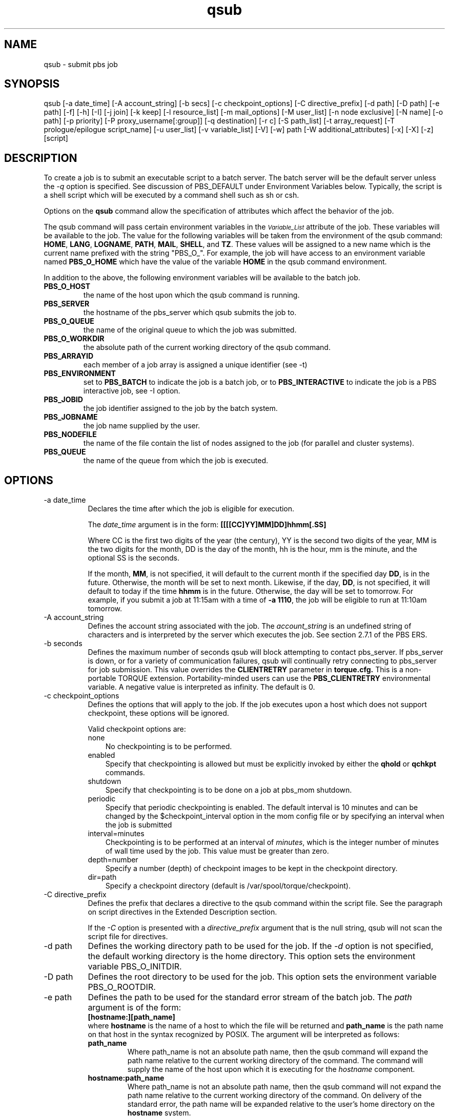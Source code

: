 .\"         OpenPBS (Portable Batch System) v2.3 Software License
.\" 
.\" Copyright (c) 1999-2000 Veridian Information Solutions, Inc.
.\" All rights reserved.
.\" 
.\" ---------------------------------------------------------------------------
.\" For a license to use or redistribute the OpenPBS software under conditions
.\" other than those described below, or to purchase support for this software,
.\" please contact Veridian Systems, PBS Products Department ("Licensor") at:
.\" 
.\"    www.OpenPBS.org  +1 650 967-4675                  sales@OpenPBS.org
.\"                        877 902-4PBS (US toll-free)
.\" ---------------------------------------------------------------------------
.\" 
.\" This license covers use of the OpenPBS v2.3 software (the "Software") at
.\" your site or location, and, for certain users, redistribution of the
.\" Software to other sites and locations.  Use and redistribution of
.\" OpenPBS v2.3 in source and binary forms, with or without modification,
.\" are permitted provided that all of the following conditions are met.
.\" After December 31, 2001, only conditions 3-6 must be met:
.\" 
.\" 1. Commercial and/or non-commercial use of the Software is permitted
.\"    provided a current software registration is on file at www.OpenPBS.org.
.\"    If use of this software contributes to a publication, product, or service
.\"    proper attribution must be given; see www.OpenPBS.org/credit.html
.\" 
.\" 2. Redistribution in any form is only permitted for non-commercial,
.\"    non-profit purposes.  There can be no charge for the Software or any
.\"    software incorporating the Software.  Further, there can be no
.\"    expectation of revenue generated as a consequence of redistributing
.\"    the Software.
.\" 
.\" 3. Any Redistribution of source code must retain the above copyright notice
.\"    and the acknowledgment contained in paragraph 6, this list of conditions
.\"    and the disclaimer contained in paragraph 7.
.\" 
.\" 4. Any Redistribution in binary form must reproduce the above copyright
.\"    notice and the acknowledgment contained in paragraph 6, this list of
.\"    conditions and the disclaimer contained in paragraph 7 in the
.\"    documentation and/or other materials provided with the distribution.
.\" 
.\" 5. Redistributions in any form must be accompanied by information on how to
.\"    obtain complete source code for the OpenPBS software and any
.\"    modifications and/or additions to the OpenPBS software.  The source code
.\"    must either be included in the distribution or be available for no more
.\"    than the cost of distribution plus a nominal fee, and all modifications
.\"    and additions to the Software must be freely redistributable by any party
.\"    (including Licensor) without restriction.
.\" 
.\" 6. All advertising materials mentioning features or use of the Software must
.\"    display the following acknowledgment:
.\" 
.\"     "This product includes software developed by NASA Ames Research Center,
.\"     Lawrence Livermore National Laboratory, and Veridian Information
.\"     Solutions, Inc.
.\"     Visit www.OpenPBS.org for OpenPBS software support,
.\"     products, and information."
.\" 
.\" 7. DISCLAIMER OF WARRANTY
.\" 
.\" THIS SOFTWARE IS PROVIDED "AS IS" WITHOUT WARRANTY OF ANY KIND. ANY EXPRESS
.\" OR IMPLIED WARRANTIES, INCLUDING, BUT NOT LIMITED TO, THE IMPLIED WARRANTIES
.\" OF MERCHANTABILITY, FITNESS FOR A PARTICULAR PURPOSE, AND NON-INFRINGEMENT
.\" ARE EXPRESSLY DISCLAIMED.
.\" 
.\" IN NO EVENT SHALL VERIDIAN CORPORATION, ITS AFFILIATED COMPANIES, OR THE
.\" U.S. GOVERNMENT OR ANY OF ITS AGENCIES BE LIABLE FOR ANY DIRECT OR INDIRECT,
.\" INCIDENTAL, SPECIAL, EXEMPLARY, OR CONSEQUENTIAL DAMAGES (INCLUDING, BUT NOT
.\" LIMITED TO, PROCUREMENT OF SUBSTITUTE GOODS OR SERVICES; LOSS OF USE, DATA,
.\" OR PROFITS; OR BUSINESS INTERRUPTION) HOWEVER CAUSED AND ON ANY THEORY OF
.\" LIABILITY, WHETHER IN CONTRACT, STRICT LIABILITY, OR TORT (INCLUDING
.\" NEGLIGENCE OR OTHERWISE) ARISING IN ANY WAY OUT OF THE USE OF THIS SOFTWARE,
.\" EVEN IF ADVISED OF THE POSSIBILITY OF SUCH DAMAGE.
.\" 
.\" This license will be governed by the laws of the Commonwealth of Virginia,
.\" without reference to its choice of law rules.
.if \n(Pb .ig Iq
.TH qsub 1B "" Local PBS
.\"         OpenPBS (Portable Batch System) v2.3 Software License
.\" 
.\" Copyright (c) 1999-2000 Veridian Information Solutions, Inc.
.\" All rights reserved.
.\" 
.\" ---------------------------------------------------------------------------
.\" For a license to use or redistribute the OpenPBS software under conditions
.\" other than those described below, or to purchase support for this software,
.\" please contact Veridian Systems, PBS Products Department ("Licensor") at:
.\" 
.\"    www.OpenPBS.org  +1 650 967-4675                  sales@OpenPBS.org
.\"                        877 902-4PBS (US toll-free)
.\" ---------------------------------------------------------------------------
.\" 
.\" This license covers use of the OpenPBS v2.3 software (the "Software") at
.\" your site or location, and, for certain users, redistribution of the
.\" Software to other sites and locations.  Use and redistribution of
.\" OpenPBS v2.3 in source and binary forms, with or without modification,
.\" are permitted provided that all of the following conditions are met.
.\" After December 31, 2001, only conditions 3-6 must be met:
.\" 
.\" 1. Commercial and/or non-commercial use of the Software is permitted
.\"    provided a current software registration is on file at www.OpenPBS.org.
.\"    If use of this software contributes to a publication, product, or service
.\"    proper attribution must be given; see www.OpenPBS.org/credit.html
.\" 
.\" 2. Redistribution in any form is only permitted for non-commercial,
.\"    non-profit purposes.  There can be no charge for the Software or any
.\"    software incorporating the Software.  Further, there can be no
.\"    expectation of revenue generated as a consequence of redistributing
.\"    the Software.
.\" 
.\" 3. Any Redistribution of source code must retain the above copyright notice
.\"    and the acknowledgment contained in paragraph 6, this list of conditions
.\"    and the disclaimer contained in paragraph 7.
.\" 
.\" 4. Any Redistribution in binary form must reproduce the above copyright
.\"    notice and the acknowledgment contained in paragraph 6, this list of
.\"    conditions and the disclaimer contained in paragraph 7 in the
.\"    documentation and/or other materials provided with the distribution.
.\" 
.\" 5. Redistributions in any form must be accompanied by information on how to
.\"    obtain complete source code for the OpenPBS software and any
.\"    modifications and/or additions to the OpenPBS software.  The source code
.\"    must either be included in the distribution or be available for no more
.\"    than the cost of distribution plus a nominal fee, and all modifications
.\"    and additions to the Software must be freely redistributable by any party
.\"    (including Licensor) without restriction.
.\" 
.\" 6. All advertising materials mentioning features or use of the Software must
.\"    display the following acknowledgment:
.\" 
.\"     "This product includes software developed by NASA Ames Research Center,
.\"     Lawrence Livermore National Laboratory, and Veridian Information
.\"     Solutions, Inc.
.\"     Visit www.OpenPBS.org for OpenPBS software support,
.\"     products, and information."
.\" 
.\" 7. DISCLAIMER OF WARRANTY
.\" 
.\" THIS SOFTWARE IS PROVIDED "AS IS" WITHOUT WARRANTY OF ANY KIND. ANY EXPRESS
.\" OR IMPLIED WARRANTIES, INCLUDING, BUT NOT LIMITED TO, THE IMPLIED WARRANTIES
.\" OF MERCHANTABILITY, FITNESS FOR A PARTICULAR PURPOSE, AND NON-INFRINGEMENT
.\" ARE EXPRESSLY DISCLAIMED.
.\" 
.\" IN NO EVENT SHALL VERIDIAN CORPORATION, ITS AFFILIATED COMPANIES, OR THE
.\" U.S. GOVERNMENT OR ANY OF ITS AGENCIES BE LIABLE FOR ANY DIRECT OR INDIRECT,
.\" INCIDENTAL, SPECIAL, EXEMPLARY, OR CONSEQUENTIAL DAMAGES (INCLUDING, BUT NOT
.\" LIMITED TO, PROCUREMENT OF SUBSTITUTE GOODS OR SERVICES; LOSS OF USE, DATA,
.\" OR PROFITS; OR BUSINESS INTERRUPTION) HOWEVER CAUSED AND ON ANY THEORY OF
.\" LIABILITY, WHETHER IN CONTRACT, STRICT LIABILITY, OR TORT (INCLUDING
.\" NEGLIGENCE OR OTHERWISE) ARISING IN ANY WAY OUT OF THE USE OF THIS SOFTWARE,
.\" EVEN IF ADVISED OF THE POSSIBILITY OF SUCH DAMAGE.
.\" 
.\" This license will be governed by the laws of the Commonwealth of Virginia,
.\" without reference to its choice of law rules.
.\" The following macros defination, Sh and Sx, are used to allow
.\" PBS man pages to be formatted with either -man macros or 
.\" be included in the PBS ERS which is formatted with -ms.
.\" 
.\" The presence of the register Pb defined as non zero will trigger
.\" the use of the Sx alternate form.  Otherwise the standard -man
.\" SH is used.
.\"
.de Sh
.ie \n(Pb .Sx \\$1 \\$2 \\$3 \\$4 \\$5 \\$6
.el .SH \\$1 \\$2 \\$3 \\$4 \\$5 \\$6
..
.\"
.de Sx
.RE
.sp
.B
\\$1 \\$2 \\$3 \\$4 \\$5 \\$6
.br
.RS
.R
..
.\"
.\" end of special PBS man/ERS macros
.\" --
.\" The following macros are style for object names and values.
.de Ar		\" command/function arguments and operands (italic)
.ft 2
.if \\n(.$>0 \&\\$1\f1\\$2
..
.de Av		\" data item values  (Helv)
.if  \n(Pb .ft 6
.if !\n(Pb .ft 3
.ps -1
.if \\n(.$>0 \&\\$1\s+1\f1\\$2
..
.de At		\" attribute and data item names (Helv Bold)
.if  \n(Pb .ft 6
.if !\n(Pb .ft 2
.ps -1
.if \\n(.$>0 \&\\$1\s+1\f1\\$2
..
.de Ty		\" Type-ins and examples (typewritter)
.if  \n(Pb .ft 5
.if !\n(Pb .ft 3
.if \\n(.$>0 \&\\$1\f1\\$2
..
.de Er		\" Error values ( [Helv] )
.if  \n(Pb .ft 6
.if !\n(Pb .ft 3
\&\s-1[\^\\$1\^]\s+1\f1\\$2
..
.de Sc		\" Symbolic constants ( {Helv} )
.if  \n(Pb .ft 6
.if !\n(Pb .ft 3
\&\s-1{\^\\$1\^}\s+1\f1\\$2
..
.de Al		\" Attribute list item, like .IP but set font and size
.if !\n(Pb .ig Ig
.ft 6
.IP "\&\s-1\\$1\s+1\f1"
.Ig
.if  \n(Pb .ig Ig
.ft 2
.IP "\&\\$1\s+1\f1"
.Ig
..
.\" the following pair of macros are used to bracket sections of code
.de Cs
.ft 5
.nf
..
.de Ce
.sp
.fi
.ft 1
..
.if !\n(Pb .ig Ig
.\" define sting Ji as section heading for Job Ids
.ds Ji 2.7.6
.\" define sting Di as section heading for Destination Ids
.ds Di 2.7.3
.\" define sting Si as section heading for Default Server
.ds Si 2.7.4
.Ig
.\" End of macros 
.Iq
.SH NAME
qsub \- submit pbs job
.SH SYNOPSIS
qsub [\-a date_time] [\-A account_string] [\-b secs] [\-c checkpoint_options]
[\-C directive_prefix]
[\-d path] [\-D path] [\-e path] [\-f] [\-h] [\-I] [\-j join] [\-k keep]
[\-l resource_list] [\-m mail_options] [\-M user_list] [\-n node exclusive] [\-N name] 
[\-o path] [\-p priority] [\-P proxy_username[:group]]  [\-q destination] [\-r c]
[\-S path_list] [\-t array_request] [\-T prologue/epilogue script_name] 
[\-u user_list] [\-v variable_list] [\-V] [\-w] path 
[\-W additional_attributes] [\-x] [\-X] [\-z] [script]
.SH DESCRIPTION
To create a job is to submit an executable script to a batch server.
The batch server will be the default server unless the
.Ar \-q
option is specified.  See discussion of PBS_DEFAULT under Environment Variables
below.
Typically, the script is a shell script which will be executed
by a command shell such as sh or csh.
.LP
Options on the
.B qsub
command allow the specification of attributes which affect the behavior
of the job.
.if !\n(Pb .ig Ig
The job is created by sending a 
.I "Queue Job"
batch request to the batch server.
.Ig
.LP
The qsub
command will pass certain environment variables in the
.At Variable_List
attribute of the job.
These variables will be available to the job.
The value for the following variables will be taken from the environment
of the qsub
command: \fBHOME\fP, \fBLANG\fP, \fBLOGNAME\fP, \fBPATH\fP, \fBMAIL\fP,
\fBSHELL\fP,
and \fBTZ\fP.  These values will be assigned to a new name which is the
current name prefixed with the string "PBS_O_".
For example, the job will have access to an environment variable named
.B PBS_O_HOME
which have the value of the variable
.B HOME
in the qsub command environment.
.LP
In addition to the above, the following environment variables will be available
to the batch job.
.if !\n(Pb .ig Ig
(The values of the following environment variables are established by qsub.)
.Ig
.IP \fBPBS_O_HOST\fP
the name of the host upon which the qsub command is running.
.IP \fBPBS_SERVER\fP
the hostname of the pbs_server which qsub submits the job to.
.IP \fBPBS_O_QUEUE\fP
the name of the original queue to which the job was submitted.
.if !\n(Pb .ig Ig
(It is established by the server which creates the job, not qsub.)
.Ig
.IP \fBPBS_O_WORKDIR\fP
the absolute path of the current working directory of the qsub command.
.if !\n(Pb .ig Ig
.LP
The following are established by the server executing the job,
not the qsub command.
.Ig
.IP \fBPBS_ARRAYID\fP
each member of a job array is assigned a unique identifier (see \-t)
.IP \fBPBS_ENVIRONMENT\fP
set to 
.Ty PBS_BATCH
to indicate the job is a batch job, or to
.Ty PBS_INTERACTIVE
to indicate the job is a PBS interactive job, see \-I option.
.IP \fBPBS_JOBID\fP
the job identifier assigned to the job by the batch system.
.IP \fBPBS_JOBNAME\fP
the job name supplied by the user.
.IP \fBPBS_NODEFILE\fP
the name of the file contain the list of nodes assigned to the job
(for parallel and cluster systems).
.IP \fBPBS_QUEUE\fP
the name of the queue from which the job is executed.
.SH OPTIONS
.IP "\-a date_time" 8
Declares the time after which the job is eligible for execution.
.RS
.LP
The
.Ar date_time
argument is in the form: 
.Ty "[[[[CC]YY]MM]DD]hhmm[.SS]"
.LP
Where CC is the first two digits of the year (the century),
YY is the second two digits of the year, MM is the two digits for the month,
DD is the day of the month, hh is the hour, mm is the minute,
and the optional SS is the seconds.
.LP
If the month,
.Ty MM ,
is not specified, it will default to the current month if the specified day
.Ty DD ,
is in the future.  Otherwise, the month will be set to next month.
Likewise, if the day,
.Ty DD ,
is not specified, it will default to today if the time
.Ty hhmm
is in the future.  Otherwise, the day will be set to tomorrow.
For example, if you submit a job at 11:15am with a time of 
.Ty "\-a 1110" ,
the job will be eligible to run at 11:10am tomorrow.
.if !\n(Pb .ig Ig
See the date_time operand for the touch(1) command defined by POSIX.2.
.LP
The 
.At Execution_Time
job attribute will be set to the number of seconds since Epoch which
is equivalent to the Universal time expressed by the local time in the
.Ar date_time
argument.
If the 
.Ar \-a
option is not specified, the
.At Execution_Time
attribute is unset which represents a time zero or no delay.
.Ig
.RE
.IP "\-A account_string" 8
Defines the account string associated with the job.
The
.Ar account_string
is an undefined string of characters and is interpreted by the server
which executes the job.  See section 2.7.1 of the PBS ERS.
.if !\n(Pb .ig Ig
The
.At Account_Name
attribute is set to the account string.
If account_string is unset, it is not passed with the job to the job executor.
.Ig
.IP "\-b seconds"
Defines the maximum number of seconds qsub will block attempting to contact
pbs_server.  If pbs_server is down, or for a variety of communication failures,
qsub will continually retry connecting to pbs_server for job submission.  This
value overrides the 
.B CLIENTRETRY
parameter in 
.B torque.cfg.
This is a non-portable TORQUE extension.  Portability-minded users can use the
.B PBS_CLIENTRETRY
environmental variable.  A negative value is
interpreted as infinity.  The default is 0.
.IP "\-c checkpoint_options"
Defines the options that will apply to the job.  If the job
executes upon a host which does not support checkpoint, these options will
be ignored.
.IP
Valid checkpoint options are:
.RS
.IP none 3
No checkpointing is to be performed.
.if !\n(Pb .ig Ig
The job's
.At Checkpoint
attribute is set to the string
.Ty """none""" .
.Ig
.IP enabled 3
Specify that checkpointing is allowed but must be explicitly invoked by either the 
.B 
qhold
or 
.B
qchkpt
commands.
.if !\n(Pb .ig Ig
The job's
.At Checkpoint
attribute is set to the string
.Ty """enabled""" .
.Ig
.IP shutdown 3
Specify that checkpointing is to be done on a job at pbs_mom shutdown.
.if !\n(Pb .ig Ig
The job's
.At Checkpoint
attribute is set to the string
.Ty """shutdown""" .
.Ig
.IP periodic 3
Specify that periodic checkpointing is enabled. The default interval is 10 minutes and can be changed by the $checkpoint_interval option in the mom config file or by specifying an interval when the job is submitted
.if !\n(Pb .ig Ig
The job's
.At Checkpoint
attribute is set to the string
.Ty """periodic""" .
.Ig
.IP interval=minutes 3
Checkpointing is to be performed at an interval of
.Ar minutes ,
which is the integer number of minutes of wall time used by the job.
This value must be greater than zero.
.if !\n(Pb .ig Ig
The
.At Checkpoint
attribute is set to the string specified by
.Ar """interval=minutes""" .
.Ig
.IP depth=number 3
Specify a number (depth) of checkpoint images to be kept in the checkpoint directory.
.if !\n(Pb .ig Ig
The
.At Checkpoint
attribute is set to the string specified by
.Ar """depth=number""" .
.Ig
.IP dir=path 3
Specify a checkpoint directory (default is /var/spool/torque/checkpoint).
.if !\n(Pb .ig Ig
The
.At Checkpoint
attribute is set to the string specified by
.Ar """dir=path""" .
.Ig
.RE
.IP "\-C directive_prefix" 8
Defines the prefix that declares a directive to the qsub command within the
script file.  See the paragraph on script directives in the
Extended Description section.
.IP
If the
.Ar \-C
option is presented with a
.Ar directive_prefix
argument that is the null string, qsub
will not scan the script file for directives.
.if !\n(Pb .ig Ig
The directive prefix is not a job attribute.  It is used solely within the
qsub command.
.Ig
.IP "\-d path" 8
Defines the working directory path to be used for the job.  If the
.Ar \-d
option is not specified, the default working directory is the home directory.
This option sets the environment variable PBS_O_INITDIR.
.Ig
.IP "\-D path" 8
Defines the root directory to be used for the job.
This option sets the environment variable PBS_O_ROOTDIR.
.Ig
.IP "\-e path" 8
Defines the path to be used for the standard error stream of the batch job.
The
.Ar path
argument is of the form:
.br
.Ty "\ \ \ \ [hostname:][path_name]"
.br
where 
.Ty hostname
is the name of a host to which the file will be returned and
.Ty path_name
is the path
name on that host in the syntax recognized by POSIX.
The argument will be interpreted as follows:
.RS
.IP \fBpath_name\fP
Where path_name is not an absolute path name, then the qsub command will
expand the path name relative to the current working directory of the command.
The command will supply the name of the host upon which it is executing for the
.Ar hostname
component.
.IP \fBhostname:path_name\fP
Where path_name is not an absolute path name, then the qsub command will not
expand the path name relative to the current working directory of the command.
On delivery of the standard error, the path name will be expanded relative
to the user's home directory on the \fBhostname\fP system.
.IP \fBpath_name\fP
Where path_name specifies an absolute path name, then the qsub will supply
the name of the host on which it is executing for the
.Ar hostname
.IP \fBhostname:path_name\fP
Where path_name specifies an absolute path name, the path will be used as
specified.
.Ar hostname .
.IP \fBhostname:\fP
Where hostname specifies the name of the host that the file should be returned
to. The path will be the default file name.
.RE
.IP
If the
.Ar \-e
option is not specified or the \fBpath_name\fP is not specified or is specified
and is a directory, the default file name for the standard error stream
will be used.  The default name has the following form:
.br
\ \ \ \ \fBjob_name.esequence_number\fP
.br
where \fBjob_name\fP is the name of the job, see
.Ar \-N 
option, and \fBsequence_number\fP is the job number assigned when the
job is submitted.
.if !\n(Pb .ig Ig
This option sets the job attribute
.At Error_Path .
.Ig
.IP "\-f" 8
Specifies that the job is fault tolerant. The
.At fault_tolerant
attribute will be set to true, which indicates that the job can 
survive the loss of a mom other than the "mother superior" mom
(the first node in the exec hosts )
.Ig
.IP "\-h" 8
Specifies that a user hold be applied to the job at submission time.
.if !\n(Pb .ig Ig
The
.At Hold_Types
attribute will be set to USER, "u".
If \-h is not specified, then
.At Hold_Types 
is set to NONE, "n".
.Ig
.IP "\-I" 8
Declares that the job is to be run "interactively".  The job will be queued
and scheduled as any PBS batch job, but when executed, the standard input,
output, and error streams of the job are connected through qsub to the
terminal session in which qsub is running.  Interactive jobs are forced
to not rerunable.
See the "Extended Description" paragraph for addition information of 
interactive jobs.
.if !\n(Pb .ig Ig
.SM
The \-I option is a violation of the POSIX 1003.2d standard.  Option key
letters not defined by the standard, such as I, are reserved for future
revisions of the standard.  PBS can be built with the symbol
PBS_NO_POSIX_VIOLATION defined, in which case the \-I option is removed.
The interactive attribute may still be specified via the \-W option.
.NL
.Ig
.IP "\-j join" 8
Declares if the standard error stream of the job will be merged with the
standard output stream of the job.
.IP
An option argument value of
.Ty oe
directs that the two streams will be merged, intermixed, as standard output.
.if !\n(Pb .ig Ig
The
.At Join_Path
job attribute is set to "oe".
.Ig
An option argument value of
.Ty eo
directs that the two streams will be merged, intermixed, as standard error.
.if !\n(Pb .ig Ig
The
.At Join_Path
job attribute is set to "eo".
.Ig
.IP
If the
.Ar join
argument is
.Ty n
or the option is not specified,
the two streams will be two separate files.
.if !\n(Pb .ig Ig
The
.At Join_Path
job attribute is set to "n".
.Ig
.IP "\-k keep" 8
Defines which (if either) of standard output or standard error
will be retained on the execution host.
If set for a stream, this option overrides the path name for that stream.
If not set, neither stream is retained on the execution host.
.IP
The argument is either the single letter "e" or "o",
or the letters "e" and "o" combined in either order.
Or the argument is the letter "n".
.if !\n(Pb .ig Ig
Repetition of characters is permitted, but "n" may not appear in the same
option argument with the other two characters.
The attribute
.At Keep_Files
is set to the argument.
.Ig
.RS
.IP e 3
The standard error stream is to retained on the execution host.
The  stream will be placed in the home directory of the user under whose
user id the job executed.  The file name will be the default file name
given by:
\fBjob_name.esequence\fP
where \fBjob_name\fP is the name specified for the job, and \fBsequence\fP is
the sequence number component of the job identifier.
.if !\n(Pb .ig Ig
The attribute is set to KEEP_ERROR.
.Ig
.IP o 3
The standard output stream is to retained on the execution host.
The  stream will be placed in the home directory of the user under whose
user id the job executed.  The file name will be the default file name
given by: \fBjob_name.osequence\fP
where \fBjob_name\fP is the name specified for the job, and \fBsequence\fP is
the sequence number component of the job identifier.
.if !\n(Pb .ig Ig
The attribute is set to KEEP_OUTPUT.
.Ig
.IP eo 3
Both the standard output and standard error streams will be retained.
.if !\n(Pb .ig Ig
The attribute is set to "KEEP_OUTPUT\ |\ KEEP_ERROR".
.Ig
.IP oe 3
Both the standard output and standard error streams will be retained.
.if !\n(Pb .ig Ig
The attribute is set to "KEEP_OUTPUT\ |\ KEEP_ERROR".
.Ig
.IP n 3
Neither stream is retained.
.RE
.IP "\-l resource_list" 8
Defines the resources that are required by the job and establishes a limit
to the amount of resource that can be consumed.
If not set for a generally available resource, such as CPU time, the limit
is infinite.
The
.Ar resource_list
argument is of the form:
.br
.Ty "\ \ \ \ resource_name[=[value]][,resource_name[=[value]],...]
.if !\n(Pb .ig Ig
.IP
For each resource listed in the
.Ar resource_list ,
one entry will be added to the
.At Resource_List
attribute of the job.  The entry contains the resource name and its
requested value. No white space is allowed in the value.
Other than syntax, qsub performs no resource or value
checking.  The checking is performed by the execution server.
.Ig
.IP "\-m mail_options " 8
Defines the set of conditions under which the execution server will
send a mail message about the job.  The
.Ar mail_options
argument is a string which consists of either the single character "\fBn\fP",
or one or more of the characters "\fBa\fP", "\fBb\fP", and "\fBe\fP".
.if !\n(Pb .ig Ig
Repeated letters are accepted, but \fBn\fP cannot be mixed with the other
characters.
.Ig
.IP
If the character "\fBn\fP" is specified, no mail will be sent.
.if !\n(Pb .ig Ig
The
.At Mail_Points
attribute is set to NONE, "n".
.Ig
.IP
For the letters "\fBa\fP", "\fBb\fP", and "\fBe\fP":
.RS
.IP a 3
mail is sent when the job is aborted by the batch system.
.if !\n(Pb .ig Ig
The
.At Mail_Points
attribute is set to ABORT, "a".
.Ig
.IP b 3
mail is sent when the job begins execution.
.if !\n(Pb .ig Ig
The
.At Mail_Points
attribute is set to BEGINNING, "b".
.Ig
.IP e 3
mail is sent when the job terminates.
.if !\n(Pb .ig Ig
The
.At Mail_Points
attribute is set to EXIT, "e".
.Ig
.RE
.IP
If the
.Ar \-m
option is not specified, mail will be sent if the job is aborted.
.if !\n(Pb .ig Ig
The
.At Mail_Points
attribute is set to ABORT, "a".
.Ig
.IP "\-M user_list" 8
Declares the list of users to whom mail is sent by the execution server
when it sends mail about the job.
.IP
The
.Ar user_list
argument is of the form:
.br
.Ty "\ \ \ \ user[@host][,user[@host],...]"
.br
If unset, the list defaults to the submitting user at the qsub host, i.e. the
job owner.
.if !\n(Pb .ig Ig
.IP
The
.At Mail_Users
attribute is set to the argument.
.Ig
.IP "\-n" 8
Specifies that the job has exclusive access to the nodes it is executing on. This is intended to be used in
conjunction with a scheduler that enforces exclusive access, and it tells the cpuset to give the job access
to all of that node's resources.
.IP "\-N name " 8
Declares a name for the job.
The name specified may be up to and including 15 characters in length.
It must consist of printable, non white space characters with the first
character alphabetic.
.if !\n(Pb .ig Ig
[The POSIX 1003.2d Standard calls for only alphanumeric characters, but then
calls for the use of the script file base name as the job name if a name is
not specified.  The file name may contain other than alphanumeric characters.
Therefore I \*Qinterpret\*U the standard as allowing printable characters.]
Names taken from the script name may have a non-alphabetic character first.
If the script basename is greater than 15 characters, it will be truncated
to 15.
.Ig
.IP
If the 
.Ar \-N
option is not specified, the job name will be the base name of the job
script file specified on the command line.  If no script file name was
specified and the script was read from the standard input, then the job
name will be set to
.Ty STDIN .
.if !\n(Pb .ig Ig
.IP
The
.At Job_Name
attribute is set to the name.
.Ig
.IP "\-o path" 8
Defines the path to be used for the standard output stream of the batch job.
The
.Ar path
argument is of the form:
.br
.Ty "\ \ \ \ [hostname:][path_name]"
.br
where 
.Ty hostname
is the name of a host to which the file will be returned and
.Ty path_name
is the path
name on that host in the syntax recognized by POSIX.
The argument will be interpreted as follows:
.RS
.IP \fBpath_name\fP
Where path_name is not an absolute path name, then the qsub command will
expand the path name relative to the current working directory of the command.
The command will supply the name of the host upon which it is executing for the
.Ar hostname
component.
.IP \fBhostname:path_name\fP
Where path_name is not an absolute path name, then the qsub command will not
expand the path name relative to the current working directory of the command.
On delivery of the standard output, the path name will be expanded relative
to the user's home directory on the \fBhostname\fP system.
.IP \fBpath_name\fP
Where path_name specifies an absolute path name, then the qsub will supply
the name of the host on which it is executing for the
.Ar hostname
.IP \fBhostname:path_name\fP
Where path_name specifies an absolute path name, the path will be used as
specified.
.Ar hostname .
.IP \fBhostname:\fP
Where hostname specifies the name of the host that the file should be returned
to. The path will be the default file name.
.RE
.IP
If the
.Ar \-o
option is not specified or the \fBpath_name\fP is not specified or is specified
and is a directory, the default file name for the standard output stream
will be used.  The default name has the following form:
.br
\ \ \ \ \fBjob_name.osequence_number\fP
.br
where \fBjob_name\fP is the name of the job, see
.Ar \-N 
option, and \fBsequence_number\fP is the job number assigned when the
job is submitted.
.if !\n(Pb .ig Ig
This option sets the job attribute
.At Output_Path .
.Ig
.IP "\-p priority" 8
Defines the priority of the job.  The
.Ar priority
argument must be a integer between \-1024 and +1023 inclusive.
The default is no priority which is equivalent to a priority of zero.
.if !\n(Pb .ig Ig
The
.At Priority
job attribute is set to this signed integer value.
.Ig
.IP "\-P proxy_user[:group]" 8
Proxy user for whom the job should be submitted. 
This option is only available for the super user.
.Ig
.IP "\-q destination" 8
Defines the destination of the job.  The 
.Ar destination
names a queue, a server, or a queue at a server.
.IP
The qsub command will submit the script to the server defined by the
.Ar destination
argument.
.if !\n(Pb .ig Ig
The server named by the destination is the one to which qsub sends the
.I "Queue Job"
batch request.
.Ig
If the destination is a 
.I "routing queue,"
the job may be routed by the server to a new destination.
.IP
If the
.Ar \-q
option is not specified, the qsub
command will submit the script to the default server.
See PBS_DEFAULT under the Environment Variables section on this man page
and the PBS ERS section 2.7.4, "Default Server".
.IP
If the
.Ar \-q 
option is specified, it is in one of the following three forms:
.br
.Ty "\ \ \ \ queue"
.br
.Ty "\ \ \ \ @server"
.br
.Ty "\ \ \ \ queue@server"
.IP
If the 
.Ar destination
argument names a queue and does not name a server, the job will be submitted
to the named queue at the default server.
.IP
If the
.Ar destination
argument names a server and does not name a queue, the job will be submitted
to the default queue at the named server.
.IP
If the
.Ar destination
argument names both a queue and a server, the job will be submitted to
the named queue at the named server.
.IP "\-r y|n" 8
Declares whether the job is rerunable.
See the
.B qrerun
command.
The option argument
is a single character, either
.Ty y
or 
.Ty n .
.if !\n(Pb .ig Ig
Also see
.I rerunable
in the glossary.  Interactive jobs are forced to not rerunable.
.Ig
.IP
If the argument is "\fBy\fP", the job is rerunable.
.if !\n(Pb .ig Ig
The
.At Rerunable
attribute is set to the character  'y'.
.Ig
If the argument is "\fBn\fP", the job is not rerunable.
The default value is 'y', rerunable.
.IP "\-S path_list" 8
Declares the shell that interprets the job script.
.IP
The option argument
.Ar path_list
is in the form:
.br
.Ty "\ \ \ \ path[@host][,path[@host],...]"
.br
Only one path may be specified for any host named.  Only one path may be
specified without the corresponding host name.  The path selected will be
the one with the host name that matched the name of the execution host.
If no matching host is found, then the path specified without
a host will be selected, if present.
.IP
If the
.Ar \-S
option is not specified, the option argument is the null string, or
no entry from the 
.Ar path_list
is selected, the execution will use the user's login shell
on the execution host.
.if !\n(Pb .ig Ig
The
.At Shell_Path_List
attribute is set to the
.Ar path_list
argument if present, otherwise it is set to the null string.
.Ig
.IP "\-t array_request" 8
Specifies the task ids of a job array.  Single task arrays are allowed.
.IP
The
.Ar array_request
argument is an integer id or a range of integers. Multiple ids
or id ranges can be combined in a comma delimted list. Examples :
\-t 1-100 or \-t 1,10,50-100
.IP
An optional slot limit can be specified to limit the amount of jobs that can run
concurrently in the job array. The default value is unlimited. The slot limit
must be the last thing specified in the array_request and is delimited from the
array by a percent sign (%).
.IP
qsub script.sh -t 0-299%5
.IP
This sets the slot limit to 5. Only 5 jobs from this array can run at the same
time.
.IP
Note: You can use qalter to modify slot limits on an array. The server parameter
max_slot_limit can be used to set a global slot limit policy.
.IP "\-T script_name" 8
Allows for per job prologue and epilogue scripts. The full script name will be
prologue.[name] or epilogue.[name]. For the job submission, only request
the name of the prologue or epilogue script.
.IP
Example: 
.Ty "qsub -T prescript"
.br
Specifies to use the script prologue.prescript
.IP "\-u user_list" 8
Defines the user name under which the job is to run on the execution system.
.IP
The
.Ar user_list
argument is of the form:
.br
.Ty "\ \ \ \ user[@host][,user[@host],...]"
.br
Only one user name may be given per specified host.
Only one of the
.Ty user
specifications may be supplied without the corresponding
.Ty host
specification.  That user name will used for execution on any host not
named in the argument list.
.if !\n(Pb .ig Ig
The
.At User_List
attribute is set to the value of
.Ar user_list .
.Ig
If unset, the user list defaults to the user who is running qsub.
.IP "\-v variable_list"
Expands the list of environment variables that are exported to the job.
.IP
In addition to the variables described in the "Description" section above,
.Ar variable_list
names environment variables from the qsub
command environment which are made available to the job when it executes.
The
.Ar variable_list
is a comma separated list of strings of the form
.Ty variable
or
.Ty variable=value .
These variables and their values are passed to the job.
.if !\n(Pb .ig Ig
The
.At Variable_List
attribute is appended with the variables in
.Ar user_list 
and their values.
.Ig
.IP "\-V" 8
Declares that all environment variables in the qsub
command's environment are to be exported to the batch job.
.if !\n(Pb .ig Ig
The
.At Variable_List
attribute is appended with the variables in the qsub
command's environment and their values.
.Ig
.IP "\-w path" 8
Defines the working directory path to be used for the job.  If the
.Ar \-w
option is not specified, the default working directory is the current directory.
This option sets the environment variable PBS_O_WORKDIR.
.Ig
.IP "\-W additional_attributes" 8
The \-W option allows for the specification of additional job attributes.
.if !\n(Pb .ig Ig
.SM
POSIX.2 reserves all undefined option letters for future versions of the
standard.  The single letter 'W' is allowed for extensions.  PBS makes use
of the \-W to specify attributes which are extensions to POSIX 1003.2d.
.NL
.Ig
The general syntax of the \-W is in the form:
.br
.Ty "\ \ \ \ \-W attr_name=attr_value[,attr_name=attr_value...]"
.br
Note if white space occurs anywhere within the option argument string or the
equal sign, "=", occurs within an 
.Ar attribute_value
string, then the string must be enclosed with either single or double quote
marks.
.IP
PBS currently supports the following attributes within the \-W option.
.IP
.Ty "depend=dependency_list"
.br
Defines the dependency between this and other jobs.  The 
.Ar dependency_list
is in the form:
.br
.Ty "type[:argument[:argument...][,type:argument...]" .
.br
The
.I argument
is either a numeric count or a PBS job id according to
.I type .
If argument is a count, it must
be greater than 0.  If it is a job id and not fully specified
in the form
.Ty seq_number.server.name ,
it will be expanded according to the default server rules which apply to
job IDs on most commands.
If
.I argument
is null (the preceding colon need not be specified), the
dependency of the corresponding type is cleared (unset).
.RS 12
.IP "\fBsynccount:count\fP" 4
This job is the first in a set of jobs to be executed at the same time.
.I Count
is the number of additional jobs in the set.
.IP "\fBsyncwith:jobid\fP" 4
This job is an additional member of a set of jobs to be executed at the
same time.
In the above and following dependency types,
.I jobid
is the job identifier of the first job in the set.
.IP "\fBafter:jobid[:jobid...]\fP" 4
This job may be scheduled for execution at any point after jobs
.I jobid
have started execution.
.IP "\fBafterok:jobid[:jobid...]\fP" 4
This job may be scheduled for execution only after jobs
.I jobid
have terminated with no errors.
See the csh warning under "Extended Description".
.IP "\fBafternotok:jobid[:jobid...]\fP" 4
This job may be scheduled for execution only after jobs
.I jobid
have terminated with errors.
See the csh warning under "Extended Description".
.IP "\fBafterany:jobid[:jobid...]\fP" 4
This job may be scheduled for execution after jobs
.I jobid
have terminated, with or without errors.
.IP "\fBon:count\fP" 4
This job may be scheduled for execution after \fBcount\fP dependencies on
other jobs have been satisfied.  This form is used in conjunction
with one of the \fBbefore\fP forms, see below.
.IP \fBbefore:jobid[:jobid...]\fP 4
When this job has begun execution, then jobs \fBjobid...\fP may begin.
.IP \fBbeforeok:jobid[:jobid...]\fP 4
If this job terminates execution without errors, then jobs
\fBjobid...\fP may begin.
See the csh warning under "Extended Description".
.IP \fBbeforenotok:jobid[:jobid...]\fP 4
If this job terminates execution with errors, then jobs
\fBjobid...\fP may begin.
See the csh warning under "Extended Description".
.IP \fBbeforeany:jobid[:jobid...]\fP 4
When this job terminates execution, jobs \fBjobid...\fP may begin.
.IP
If any of the \fBbefore\fP forms are used, the jobs referenced by \fBjobid\fP
must have been submitted with a dependency type of \fBon\fP.
.IP "\fBArray Dependencies\fP" 4
It is now possible to have a job depend on an array. These dependencies are in the form depend=arraydep:arrayid[num]. If [num] is not present, then the dependencies applies to the entire array. If [num] is present, then num means the number of jobs that must meet the condition for the dependency to be satisfied.
.IP "\fBafterstartarray:arrayid[count]\fP" 4
This job may be scheduled for execution only after jobs in
.I arrayid
have started execution.
.IP "\fBafterokarray:arrayid[count]\fP" 4
This job may be scheduled for execution only after jobs in
.I arrayid
have terminated with no errors.
.IP "\fBafternotok:arrayid[count]\fP" 4
This job may be scheduled for execution only after jobs in
.I arrayid
have terminated with errors.
.IP "\fBafteranyarray:arrayid[count]\fP" 4
This job may be scheduled for execution after jobs in 
.I array id
have terminated, with or without errors.
.IP "\fBbeforestartarray:arrayid[count]\fP" 4
This job may be scheduled for execution only before jobs in
.I arrayid
have started execution.
.IP "\fBbeforeokarray:arrayid[count]\fP" 4
This job may be scheduled for execution only before jobs in
.I arrayid
have terminated with no errors.
.IP "\fBbeforenotok:arrayid[count]\fP" 4
This job may be scheduled for execution only before jobs in
.I arrayid
have terminated with errors.
.IP "\fBbeforeanyarray:arrayid[count]\fP" 4
This job may be scheduled for execution before jobs in 
.I array id
have terminated, with or without errors.
.if !\n(Pb .ig Ig
.IP
The
.At depend
attribute is set to the value of the
.Ar dependency
option argument.
.Ig
.IP
If any of the \fBbefore\fP forms are used, the jobs referenced by \fBjobid\fP
must have the same owner as the job being submitted.  Otherwise, the dependency
is ignored.
.LP
Error processing of the existence, state, or condition of the job on which the
newly submitted job is a deferred service, i.e. the check is performed after
the job is queued.  If an error is detected, the new job will be deleted by
the server.  Mail will be sent to the job submitter stating the error.
.LP
Dependency examples:
.br
.Ty "qsub \-W depend=afterok:123.big.iron.com /tmp/script"
.br
.Ty "qsub \-W depend=before:234.hunk1.com:235.hunk1.com /tmp/script"
.br
.Ty "qsub \-W depend=afterokarray:21.tom.com[] /tmp/script"
.br
.Ty "qsub \-W depend=beforenotokarray:22.tom.com[][5] /tmp/script"
.RE
.IP
.Ty group_list=g_list
.br
Defines the group name under which the job is to run on the execution system.
The
.Ar g_list
argument is of the form:
.br
.Ty "group[@host][,group[@host],...]"
.br
Only one group name may be given per specified host.
Only one of the
.Ty group
specifications may be supplied without the corresponding
.Ty host
specification.  That group name will used for execution on any host not
named in the argument list.
.if !\n(Pb .ig Ig
The
.At group_list
attribute is set to the value of
.Ar g_list .
.Ig
If not set, the 
.At group_list
defaults to the primary group of the user under which the job will be run.
.IP
.Ty "interactive=true"
.br
If the interactive attribute is specified, the job is an interactive job.
The \-I option is a alternative method of specifying this attribute.
.IP
.Ty "stagein=file_list"
.br
.Ty "stageout=file_list"
.br
Specifies 
.if !\n(Pb .ig Ig
the
.At stagein
or 
.At stageout
attribute, listing
.Ig
which files are staged (copied) in before job start or staged out
after the job completes execution.
On completion of the job, all staged-in and staged-out files
are removed from the execution system.  The
.Ar file_list
is in the form
.br
.Ty "local_file@hostname:remote_file[,...]"
.br
regardless of the direction of the copy.
The name
.Ty local_file 
is the name of the file on the system where the job executed.
It may be an absolute path
or relative to the home directory of the user.
The name
.Ty remote_file
is the destination name on the host specified by
.Ty hostname . 
The name may be absolute or relative to the user's home directory on the
destination host.
The use of wildcards in the file name is not recommended.
.if !\n(Pb .ig Ig
Since rcp (or scp) is run via rsh, it will pick up matching names from the
remote system.  However, pbs_mom will does not expand the wildcards and will
fail to delete the staged files on job termination.
.Ig
The file names map to a remote copy program (rcp) call
on the execution system in the follow manner:
.br
For stagein:   rcp hostname:remote_file local_file
.br
For stageout:  rcp local_file hostname:remote_file
.br
Data staging examples:
.br
.Ty "\-W stagein=/tmp/input.txt@headnode:/home/user/input.txt"
.br
.Ty "\-W stageout=/tmp/output.txt@headnode:/home/user/output.txt"
.br
If TORQUE has been compiled with wordexp support, then variables can
be used in the specified paths.  Currently only $PBS_JOBID, $HOME, and
$TMPDIR are supported for stagein.
.RE
.IP
.Ty umask=XXX
.br
Sets umask used to create stdout and stderr spool files in pbs_mom 
spool directory. Values starting with 0 are treated as octal values, 
otherwise the value is treated as a decimal umask value.
.br
.IP "\-x"
When running an interactive job, the \-x flag makes it so that the script won't be parsed for PBS directives, but instead will be a command that is launched once the interactive job has started. The job will terminate at the completion of this command.
.IP "\-X" 8
Enables X11 forwarding.  The DISPLAY environment variable must be set.
.IP "\-z" 8
Directs that the qsub
command is not to write the job identifier assigned to the job to 
the command's standard output.
.in 0
.LP
.SH  OPERANDS
The qsub command accepts a
.Ar script
operand that is the path to the script of the job.
If the path is relative, it will be expanded relative to the working
directory of the qsub command.
.LP
If the
.Ar script
operand is not provided or the operand is the single character "\-", the
qsub command reads the script from standard input.
.if \n(Pb .ig Ig
When the script is being read from Standard Input, qsub will copy the
file to a temporary file.  This temporary file is passed to the library
interface routine pbs_submit.  The temporary file is removed by qsub
after pbs_submit returns or upon the receipt of a signal which would cause
qsub to terminate.
.Ig
.SH STANDARD INPUT
The qsub command reads the script for the job from standard input if the 
.Ar script
operand is missing or is the single character "\-".
.SH INPUT FILES
The
.Ar script
file is read by the qsub command.
Qsub acts upon any directives found in the script.
.LP
When the job is created, a copy of the script file is made and that copy
cannot be modified.
.SH STANDARD OUTPUT
Unless the
.Ar \-z
option is set, the job identifier assigned to the job will be written to
standard output if the job is successfully created.
.SH STANDARD ERROR
The
qsub
command will write a diagnostic message to standard error for
each error occurrence.
.SH ENVIRONMENT VARIABLES
The values of some or all of the variables in the qsub
command's environment are exported with the job, see the \-v and \-V options.
.LP
The environment variable
.B PBS_DEFAULT
defines the name of the default server.   Typically, it corresponds to the
system name of the host on which the server is running.
If PBS_DEFAULT is not set, the default is defined by an administrator
established file.
.LP
The environment variable
.B PBS_DPREFIX
determines the prefix string which identifies directives in the script.
.LP
The environment variable
.B PBS_CLIENTRETRY
defines the maximum number of seconds qsub will block.  See the \-b option
above.  Despite the name, currently qsub is the only client that supports
this option.
.SH TORQUE.CFG
The torque.cfg file, located in PBS_SERVER_HOME (/var/spool/torque by default)
controls the behavior of the qsub command. This file contains a list of parameters
and values separated by whitespace 
.LP
.B QSUBSLEEP
takes an integer operand which specifies time to sleep when running qsub command.
Used to prevent users from overwhelming the scheduler.
.LP
.B SUBMITFILTER
specifies the path to the submit filter used to pre-process job submission. The 
default path is $(libexecdir)/qsub_filter, which falls back to
/usr/local/sbin/torque_submitfilter for backwards compatibility. This torque.cfg 
parameter overrides this default.
.LP
.B SERVERHOST
specifies the value for the PBS_SERVER environment variable
.LP
.B QSUBHOST
specifies the hostname for the jobs QSUB_O_HOST variable
.LP
.B QSUBSENDUID
specifies a uid to use for the jobs PBS_O_UID variable
.LP
.B XAUTHPATH
specifies the path to xauth
.LP
.B CLIENTRETRY
specifies the integer seconds between retry attempts to communicate with pbs_server
.LP
.B VALIDATEGROUP
set this parameter to force qsub to verify the submitter's group id
.LP
.B DEFAULTCKPT
specifies the default value for the jobs checkpoint attribute.  The user overrides 
this with the \-c qsub option.
.LP
.B VALIDATEPATH
set this parameter to force qsub to validate local existence of a "\-d" working directory 
.LP
.B RERUNNABLEBYDEFAULT
this parameter specifies if a job is rerunnable by default. The default is true, setting 
this to false causes the rerunnable attribute value to be false unless the users specifies 
otherwise with the \-r option 
.LP
.B FAULT_TOLERANT_BY_DEFAULT
this parameter specifies if a job is fault tolerant by default.  The default value for 
the fault_tolerant job attribute is false, setting this parameter to true causes the 
default value of the attribute to be true. The user can specify their preference with 
the \-f qsub option.
.LP
For example:
.RS
.Cs
.Ty "QSUBSLEEP  2"
.Ty "RERUNNABLEBYDEFAULT  false"
.Ce
.RE
.LP
.SH EXTENDED DESCRIPTION
.LP
Script Processing:
.LP
A job script may consist of PBS directives, comments and executable statements.
A PBS directive provides a way of specifying job attributes in addition to
the command line options.
For example:
.RS
.Cs
.Ty ":"
.Ty "#PBS \-N Job_name"
.Ty "#PBS \-l walltime=10:30,mem=320kb"
.Ty "#PBS \-m be"
.Ty "#"
.Ty "step1 arg1 arg2"
.Ty "step2 arg3 arg4"
.Ce
.RE
.LP
The qsub
command scans the lines of the script file for directives.
An initial line in the script that begins with the characters "#!" or the
character ":" will be ignored and scanning will start with the next line.
Scanning will continue until the first executable line, that is a line that
is not blank, not a directive line, nor a line whose first non white space
character is "#".
If directives occur on subsequent lines, they will be ignored.
.LP
A line in the script file will be processed as a directive to qsub
if and only if the string of characters starting with the first non white
space character on the line and of the same length as the directive prefix
matches the directive prefix.
.LP
The remainder of the directive line consists of the options to qsub
in the same syntax as they appear on the command line.
The option character is to be preceded with the "\-" character.
.LP
If an option is present in both a directive and on the command line, that
option and its argument, if any, will be ignored in the directive.  The
command line takes precedence.
.LP
If an option is present in a directive and not on the command line, that
option and its argument, if any, will be processed as if it had occurred
on the command line.
.LP
The directive prefix string will be determined in order of preference
from:
.RS 4
.sp
The value of the
.Ar \-C
option argument if the option is specified on the command line.
.sp
The value of the environment variable
.B PBS_DPREFIX 
if it is defined.
.sp
The four character string
.Ty #PBS .
.sp
.RE
If the
.Ar \-C
option is found in a directive in the script file, it will be ignored.
.LP
User Authorization:
.LP
When the user submits a job from a system other than the one on which the
PBS Server is running, the name under which the job is to be executed is
selected according to the rules listed under the \-u option.
The user submitting the job must be authorized to run the job under the
execution user name. 
This authorization is provided if 
.RS
.IP (1) 5
The host on which qsub is run is trusted by the execution host (see
/etc/hosts.equiv),
.IP (2)
The execution user has an .rhosts file naming the submitting user on the
submitting host.
.RE
.LP
C-Shell .logout File:
.LP
The following warning applies for users of the c-shell, csh.
If the job is executed under the csh and a 
.I .logout
file exists in the home directory in which the job executes,
the exit status of the job is that of the .logout script, not the job script.
This may impact any inter-job dependencies.
To preserve the job exit status, either remove the .logout file or place the
following line as the first line in the .logout file
.br
.Ty "\ \ \ set EXITVAL = $status"
.br
and the following line as the last executable line in .logout
.br
.Ty "\ \ \ exit $EXITVAL"
.LP
Interactive Jobs:
.LP
If the 
.Ar \-I 
option is specified on the command line or in a script directive, or if
the "interactive" job attribute declared true via the \-W option,
.Ty "\-W interactive=true" ,
either on the command line or in a script directive, the job is an interactive
job.  The script will be processed for directives, but will not be included
with the job.  When the job begins execution, all input to the job is from
the terminal session in which qsub is running.
.LP
When an interactive job is submitted, the qsub command will not
terminate when the job is submitted.  Qsub will remain running until the
job terminates, is aborted, or the user interrupts qsub with an SIGINT
(the control-C key).  If qsub is interrupted prior to job start,
it will query if the user wishes to exit.
If the user response "yes", qsub exits and the job is aborted.
.LP
Once the interactive job has started execution, input to and output from the
job pass through qsub.  Keyboard generated interrupts are passed to the job.
Lines entered that begin with the tilde ('~') character and contain special
sequences are escaped by qsub.  The recognized escape sequences are:
.RS
.IP "~."
Qsub terminates execution.  The batch job is also terminated.
.IP "~susp"
Suspend the qsub program if running under the C shell.  "susp" is the suspend
character, usually CNTL-Z.
.IP "~asusp"
Suspend the input half of qsub (terminal to job), but allow output to continue
to be displayed.  Only works under the C shell.  "asusp" is the auxiliary
suspend character, usually CNTL-Y.
.RE
.LP
.SH EXIT STATUS
Upon successful processing, the qsub exit status will be a value of zero.
.LP
If the qsub command fails, the
command exits with a value greater than zero.
.SH SEE ALSO
qalter(1B), qdel(1B), qhold(1B), qmove(1B), qmsg(1B), qrerun(1B),
qrls(1B), qselect(1B), qsig(1B), qstat(1B), pbs_connect(3B),
pbs_job_attributes(7B),
pbs_queue_attributes(7B),
pbs_resources_irix5(7B), pbs_resources_sp2(7B), pbs_resources_sunos4(7B),
pbs_resources_unicos8(7B), pbs_server_attributes(7B), and
pbs_server(8B)
\" turn off any extra indent left by the Sh macro
.RE
